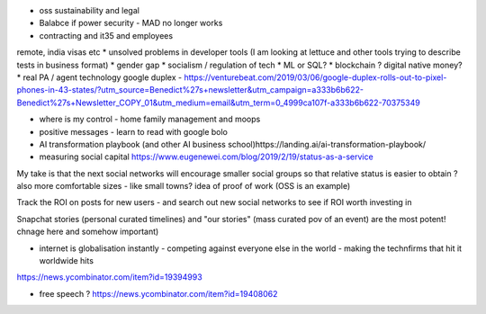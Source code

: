 * oss sustainability and legal
* Balabce if power security - MAD no longer works
* contracting and it35 and employees
remote, india visas etc
* unsolved problems in developer tools (I am looking at lettuce and other tools trying to describe tests in business format)
* gender gap
* socialism / regulation of tech
* ML or SQL?
* blockchain ? digital native money?
* real PA / agent technology
google duplex - https://venturebeat.com/2019/03/06/google-duplex-rolls-out-to-pixel-phones-in-43-states/?utm_source=Benedict%27s+newsletter&utm_campaign=a333b6b622-Benedict%27s+Newsletter_COPY_01&utm_medium=email&utm_term=0_4999ca107f-a333b6b622-70375349

* where is my control - home family management and moops

* positive messages - learn to read with google bolo
* AI transformation playbook (and other AI business school)https://landing.ai/ai-transformation-playbook/
* measuring social capital https://www.eugenewei.com/blog/2019/2/19/status-as-a-service

My take is that the next social networks will encourage smaller social groups so that relative status is easier to obtain ? also more comfortable sizes - like small towns?
idea of proof of work (OSS is an example) 

Track the ROI on posts for new users
- and search out new social networks to see if ROI worth investing in

Snapchat stories (personal curated timelines) and "our stories" (mass curated pov of an event) are the most potent! chnage here and somehow important)

* internet is globalisation instantly - competing against everyone else in the world - making the technfirms that hit it worldwide hits 
https://news.ycombinator.com/item?id=19394993

* free speech ? https://news.ycombinator.com/item?id=19408062

